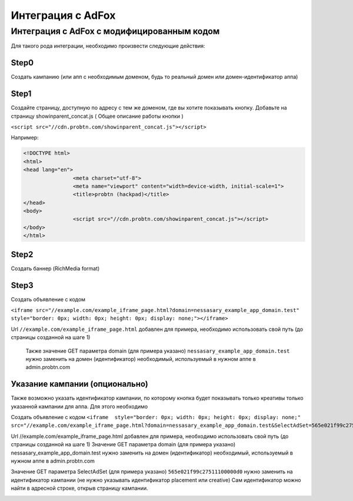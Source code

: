 .. probtn documentation master file, created by
   sphinx-quickstart on Mon Nov  2 12:32:08 2015.
   You can adapt this file completely to your liking, but it should at least
   contain the root `toctree` directive.
 
.. _adfox:
 
Интеграция с AdFox
==================================

Интеграция с AdFox с модифицированным кодом
----------------------------------
Для  такого рода интеграции, необходимо произвести следующие действия:

Step0
^^^^^^^^^^^^^^^^^^^^^^^^^^^^^^^^^
Создать кампанию  (или апп с необходимым доменом, будь то реальный домен или домен-идентификатор  аппа)
 
.. image:: images/adriver/adriver1_step0.png

Step1
^^^^^^^^^^^^^^^^^^^^^^^^^^^^^^^^^
Создайте  страницу, доступную по адресу с тем же доменом, где вы хотите показывать  кнопку.
Добавьте  на страницу showinparent_concat.js ( Общее описание работы кнопки )

``<script src="//cdn.probtn.com/showinparent_concat.js"></script>``

Например:
 
.. code-block:: html

	<!DOCTYPE html>
	<html>
	<head lang="en">
			<meta charset="utf-8">
			<meta name="viewport" content="width=device-width, initial-scale=1">
			<title>probtn (hackpad)</title>
	</head>
	<body>
			<script src="//cdn.probtn.com/showinparent_concat.js"></script>
	</body>
	</html>
 
Step2
^^^^^^^^^^^^^^^^^^^^^^^^^^^^^^^^^
Создать баннер (RichMedia format)

.. image:: images/adfox/adfox_step2.png

.. image:: images/adfox/adfox_step2_1.png

Step3
^^^^^^^^^^^^^^^^^^^^^^^^^^^^^^^^^
Создать объявление с кодом

``<iframe src="//example.com/example_iframe_page.html?domain=nessasary_example_app_domain.test" style="border: 0px; width: 0px; height: 0px; display: none;"></iframe>``

Url ``//example.com/example_iframe_page.html`` добавлен для примера, необходимо использовать свой путь (до страницы созданной на шаге 1)

 Также значение GET параметра domain (для примера указано) ``nessasary_example_app_domain.test`` нужно заменить на домен  (идентификатор) необходимый, используемый в нужном аппе в admin.probtn.com

 
Указание кампании (опционально)
^^^^^^^^^^^^^^^^^^^^^^^^^^^^^^^^^

Также возможно указать идентификатор кампании, по которому кнопка будет показывать только креативы только указанной кампании для аппа.
Для этого необходимо
 
Создать объявление с кодом
``<iframe  style="border: 0px; width: 0px; height: 0px; display: none;" src="//example.com/example_iframe_page.html?domain=nessasary_example_app_domain.test&SelectAdSet=565e021f99c27511100000d0"></iframe>``

Url //example.com/example_iframe_page.html добавлен для примера, необходимо использовать свой путь (до страницы созданной на шаге 1)
Значение GET параметра domain (для примера указано) nessasary_example_app_domain.test нужно заменить на домен  (идентификатор) необходимый, используемый в нужном аппе в admin.probtn.com

Значение GET параметра SelectAdSet (для примера указано) ``565e021f99c27511100000d0`` нужно заменить на идентификатор кампании (не нужно указывать идентификатор placement или creative)
Сам идентификатор можно найти в адресной строке, открыв страницу кампании.

.. image:: images/adriver/adriver2_step3_2.png

